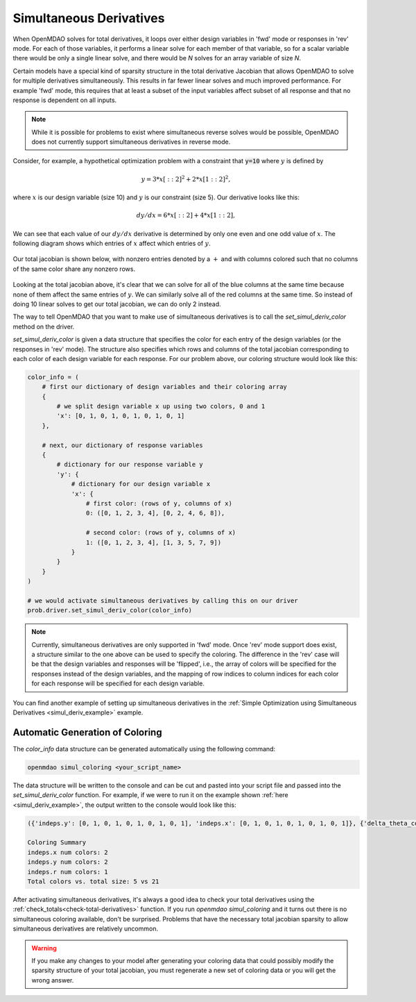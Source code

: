 .. _simul-derivs-theory:

************************
Simultaneous Derivatives
************************

When OpenMDAO solves for total derivatives, it loops over either design variables in 'fwd' mode
or responses in 'rev' mode.  For each of those variables, it performs a linear solve for each
member of that variable, so for a scalar variable there would be only a single linear solve, and
there would be *N* solves for an array variable of size *N*.


Certain models have a special kind of sparsity structure in the total derivative Jacobian that
allows OpenMDAO to solve for multiple derivatives simultaneously. This results in far fewer linear solves and
much improved performance. For example 'fwd' mode, this requires that at least a subset of the input variables
affect subset of all response and that no response is dependent on all inputs.

.. note::

   While it is possible for problems to exist where simultaneous reverse solves would be possible,
   OpenMDAO does not currently support simultaneous derivatives in reverse mode.

Consider, for example, a hypothetical optimization problem with a constraint that :code:`y=10` where :math:`y` is defined by


.. math::

  y = 3*x[::2]^2 + 2*x[1::2]^2 ,


where :math:`x` is our design variable (size 10) and :math:`y` is our constraint (size 5).
Our derivative looks like this:


.. math::

  dy/dx = 6*x[::2] + 4*x[1::2] ,


We can see that each value of our :math:`dy/dx` derivative is determined by only one even
and one odd value of :math:`x`.  The following diagram shows which entries of :math:`x`
affect which entries of :math:`y`.

.. figure:: simple_coloring.png
   :align: center
   :width: 50%
   :alt: Dependency of y on x


Our total jacobian is shown below, with nonzero entries denoted by a :math:`+` and with
columns colored such that no columns of the same color share any nonzero rows.

.. figure:: simple_jac.png
   :align: center
   :width: 50%
   :alt: Our total jacobian


Looking at the total jacobian above, it's clear that we can solve for all of the blue columns
at the same time because none of them affect the same entries of :math:`y`.  We can similarly
solve all of the red columns at the same time.  So instead of doing 10 linear solves to get
our total jacobian, we can do only 2 instead.


The way to tell OpenMDAO that you want to make use of simultaneous derivatives is to call the
`set_simul_deriv_color` method on the driver.


.. automethod:: openmdao.core.driver.Driver.set_simul_deriv_color
    :noindex:


`set_simul_deriv_color` is given a data structure that specifies the color
for each entry of the design variables (or the responses in 'rev' mode).  The structure also
specifies which rows and columns of the total jacobian corresponding to each color of each
design variable for each response.  For our problem above, our coloring structure would
look like this:


.. code-block:: python

    color_info = (
        # first our dictionary of design variables and their coloring array
        {
            # we split design variable x up using two colors, 0 and 1
            'x': [0, 1, 0, 1, 0, 1, 0, 1, 0, 1]
        },

        # next, our dictionary of response variables
        {
            # dictionary for our response variable y
            'y': {
                # dictionary for our design variable x
                'x': {
                    # first color: (rows of y, columns of x)
                    0: ([0, 1, 2, 3, 4], [0, 2, 4, 6, 8]),

                    # second color: (rows of y, columns of x)
                    1: ([0, 1, 2, 3, 4], [1, 3, 5, 7, 9])
                }
            }
        }
    )

    # we would activate simultaneous derivatives by calling this on our driver
    prob.driver.set_simul_deriv_color(color_info)


.. note::

    Currently, simultaneous derivatives are only supported in 'fwd' mode.  Once 'rev' mode
    support does exist, a structure similar to the one above can be used to specify the
    coloring.  The difference in the 'rev' case will be that the design variables and
    responses will be 'flipped', i.e., the array of colors will be specified for the
    responses instead of the design variables, and the mapping of row indices to
    column indices for each color for each response will be specified for each design variable.


You can find another example of setting up simultaneous derivatives in the
:ref:`Simple Optimization using Simultaneous Derivatives <simul_deriv_example>` example.


Automatic Generation of Coloring
################################

The *color_info* data structure can be generated automatically using the following command:

.. code-block:: none

    openmdao simul_coloring <your_script_name>


The data structure will be written to the console and can be cut and pasted into your script
file and passed into the *set_simul_deriv_color* function.  For example, if we were to run
it on the example shown :ref:`here <simul_deriv_example>`, the output written to the console
would look like this:


.. code-block:: none

    ({'indeps.y': [0, 1, 0, 1, 0, 1, 0, 1, 0, 1], 'indeps.x': [0, 1, 0, 1, 0, 1, 0, 1, 0, 1]}, {'delta_theta_con.g': {'indeps.y': {0: ([0, 1, 2, 3, 4], [0, 2, 4, 6, 8]), 1: ([0, 1, 2, 3, 4], [1, 3, 5, 7, 9])}, 'indeps.x': {0: ([0, 1, 2, 3, 4], [0, 2, 4, 6, 8]), 1: ([0, 1, 2, 3, 4], [1, 3, 5, 7, 9])}}, 'r_con.g': {'indeps.y': {0: ([0, 2, 4, 6, 8], [0, 2, 4, 6, 8]), 1: ([1, 3, 5, 7, 9], [1, 3, 5, 7, 9])}, 'indeps.x': {0: ([0, 2, 4, 6, 8], [0, 2, 4, 6, 8]), 1: ([1, 3, 5, 7, 9], [1, 3, 5, 7, 9])}}, 'l_conx.g': {'indeps.x': {0: ([0], [0])}}, 'theta_con.g': {'indeps.y': {0: ([0, 1, 2, 3, 4], [0, 2, 4, 6, 8])}, 'indeps.x': {0: ([0, 1, 2, 3, 4], [0, 2, 4, 6, 8])}}})

    Coloring Summary
    indeps.x num colors: 2
    indeps.y num colors: 2
    indeps.r num colors: 1
    Total colors vs. total size: 5 vs 21


After activating simultaneous derivatives, it's always a good idea to check your total
derivatives using the :ref:`check_totals<check-total-derivatives>` function.  If you run
*openmdao simul_coloring* and it turns out there is no simultaneous coloring available,
don't be surprised.  Problems that have the necessary total jacobian sparsity to allow
simultaneous derivatives are relatively uncommon.


.. warning::

    If you make any changes to your model after generating your coloring data that could
    possibly modify the sparsity structure of your total jacobian, you must regenerate a
    new set of coloring data or you will get the wrong answer.
